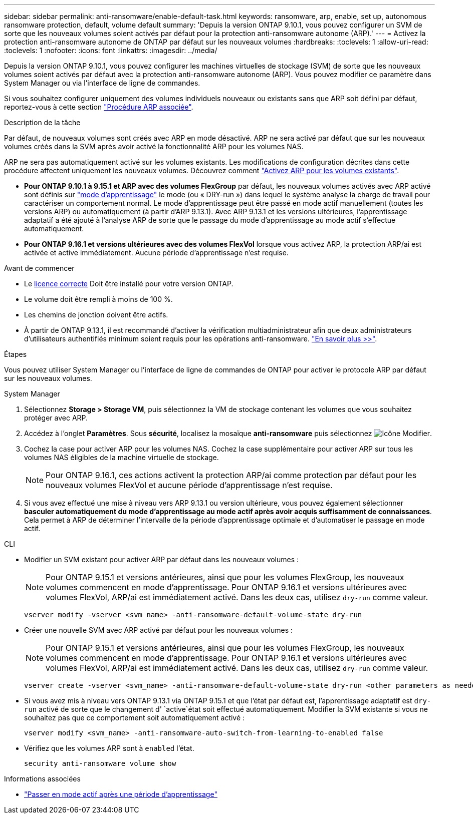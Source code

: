 ---
sidebar: sidebar 
permalink: anti-ransomware/enable-default-task.html 
keywords: ransomware, arp, enable, set up, autonomous ransomware protection, default, volume default 
summary: 'Depuis la version ONTAP 9.10.1, vous pouvez configurer un SVM de sorte que les nouveaux volumes soient activés par défaut pour la protection anti-ransomware autonome (ARP).' 
---
= Activez la protection anti-ransomware autonome de ONTAP par défaut sur les nouveaux volumes
:hardbreaks:
:toclevels: 1
:allow-uri-read: 
:toclevels: 1
:nofooter: 
:icons: font
:linkattrs: 
:imagesdir: ../media/


[role="lead"]
Depuis la version ONTAP 9.10.1, vous pouvez configurer les machines virtuelles de stockage (SVM) de sorte que les nouveaux volumes soient activés par défaut avec la protection anti-ransomware autonome (ARP). Vous pouvez modifier ce paramètre dans System Manager ou via l'interface de ligne de commandes.

Si vous souhaitez configurer uniquement des volumes individuels nouveaux ou existants sans que ARP soit défini par défaut, reportez-vous à cette section link:enable-task.html["Procédure ARP associée"].

.Description de la tâche
Par défaut, de nouveaux volumes sont créés avec ARP en mode désactivé. ARP ne sera activé par défaut que sur les nouveaux volumes créés dans la SVM après avoir activé la fonctionnalité ARP pour les volumes NAS.

ARP ne sera pas automatiquement activé sur les volumes existants. Les modifications de configuration décrites dans cette procédure affectent uniquement les nouveaux volumes. Découvrez comment link:enable-task.html["Activez ARP pour les volumes existants"].

* *Pour ONTAP 9.10.1 à 9.15.1 et ARP avec des volumes FlexGroup* par défaut, les nouveaux volumes activés avec ARP activé sont définis sur link:index.html#learning-and-active-modes["mode d'apprentissage"] le mode (ou « DRY-run ») dans lequel le système analyse la charge de travail pour caractériser un comportement normal. Le mode d'apprentissage peut être passé en mode actif manuellement (toutes les versions ARP) ou automatiquement (à partir d'ARP 9.13.1). Avec ARP 9.13.1 et les versions ultérieures, l'apprentissage adaptatif a été ajouté à l'analyse ARP de sorte que le passage du mode d'apprentissage au mode actif s'effectue automatiquement.
* *Pour ONTAP 9.16.1 et versions ultérieures avec des volumes FlexVol* lorsque vous activez ARP, la protection ARP/ai est activée et active immédiatement. Aucune période d'apprentissage n'est requise.


.Avant de commencer
* Le xref:index.html[licence correcte] Doit être installé pour votre version ONTAP.
* Le volume doit être rempli à moins de 100 %.
* Les chemins de jonction doivent être actifs.
* À partir de ONTAP 9.13.1, il est recommandé d'activer la vérification multiadministrateur afin que deux administrateurs d'utilisateurs authentifiés minimum soient requis pour les opérations anti-ransomware. link:../multi-admin-verify/enable-disable-task.html["En savoir plus >>"].


.Étapes
Vous pouvez utiliser System Manager ou l'interface de ligne de commandes de ONTAP pour activer le protocole ARP par défaut sur les nouveaux volumes.

[role="tabbed-block"]
====
.System Manager
--
. Sélectionnez *Storage > Storage VM*, puis sélectionnez la VM de stockage contenant les volumes que vous souhaitez protéger avec ARP.
. Accédez à l'onglet *Paramètres*. Sous *sécurité*, localisez la mosaïque **anti-ransomware** puis sélectionnez image:icon_pencil.gif["Icône Modifier"].
. Cochez la case pour activer ARP pour les volumes NAS. Cochez la case supplémentaire pour activer ARP sur tous les volumes NAS éligibles de la machine virtuelle de stockage.
+

NOTE: Pour ONTAP 9.16.1, ces actions activent la protection ARP/ai comme protection par défaut pour les nouveaux volumes FlexVol et aucune période d'apprentissage n'est requise.

. Si vous avez effectué une mise à niveau vers ARP 9.13.1 ou version ultérieure, vous pouvez également sélectionner *basculer automatiquement du mode d'apprentissage au mode actif après avoir acquis suffisamment de connaissances*. Cela permet à ARP de déterminer l'intervalle de la période d'apprentissage optimale et d'automatiser le passage en mode actif.


--
.CLI
--
* Modifier un SVM existant pour activer ARP par défaut dans les nouveaux volumes :
+

NOTE: Pour ONTAP 9.15.1 et versions antérieures, ainsi que pour les volumes FlexGroup, les nouveaux volumes commencent en mode d'apprentissage. Pour ONTAP 9.16.1 et versions ultérieures avec volumes FlexVol, ARP/ai est immédiatement activé. Dans les deux cas, utilisez `dry-run` comme valeur.

+
[source, cli]
----
vserver modify -vserver <svm_name> -anti-ransomware-default-volume-state dry-run
----
* Créer une nouvelle SVM avec ARP activé par défaut pour les nouveaux volumes :
+

NOTE: Pour ONTAP 9.15.1 et versions antérieures, ainsi que pour les volumes FlexGroup, les nouveaux volumes commencent en mode d'apprentissage. Pour ONTAP 9.16.1 et versions ultérieures avec volumes FlexVol, ARP/ai est immédiatement activé. Dans les deux cas, utilisez `dry-run` comme valeur.

+
[source, cli]
----
vserver create -vserver <svm_name> -anti-ransomware-default-volume-state dry-run <other parameters as needed>
----
* Si vous avez mis à niveau vers ONTAP 9.13.1 via ONTAP 9.15.1 et que l'état par défaut est, l'apprentissage adaptatif est `dry-run` activé de sorte que le changement d' `active`état soit effectué automatiquement. Modifier la SVM existante si vous ne souhaitez pas que ce comportement soit automatiquement activé :
+
[source, cli]
----
vserver modify <svm_name> -anti-ransomware-auto-switch-from-learning-to-enabled false
----
* Vérifiez que les volumes ARP sont à `enabled` l'état.
+
[source, cli]
----
security anti-ransomware volume show
----


--
====
.Informations associées
* link:switch-learning-to-active-mode.html["Passer en mode actif après une période d'apprentissage"]

